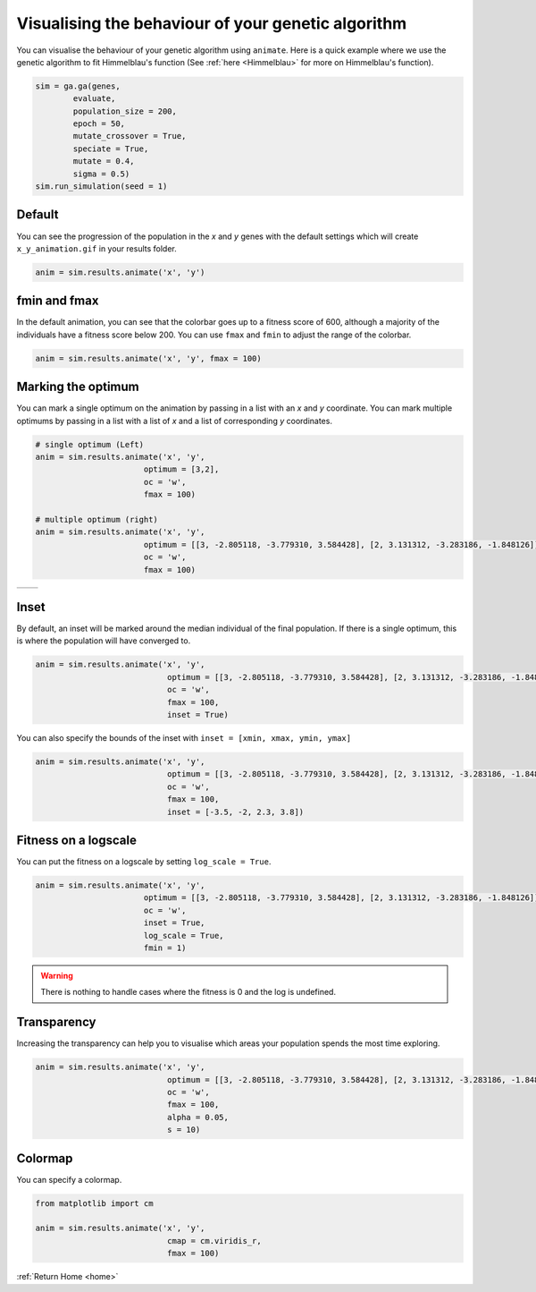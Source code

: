 Visualising the behaviour of your genetic algorithm
===================================================

You can visualise the behaviour of your genetic algorithm using ``animate``. Here is a quick example where we use the genetic algorithm to fit Himmelblau's function (See :ref:`here <Himmelblau>` for more on Himmelblau's function).

.. code-block:: python

    sim = ga.ga(genes, 
            evaluate,
            population_size = 200,
            epoch = 50,
            mutate_crossover = True,
            speciate = True,
            mutate = 0.4,
            sigma = 0.5)
    sim.run_simulation(seed = 1)

Default
-------

You can see the progression of the population in the *x* and *y* genes with the default settings which will create ``x_y_animation.gif`` in your results folder.

.. code-block:: python

    anim = sim.results.animate('x', 'y')

.. image:: ../_static/animate/default.gif
    :align: center
    :width: 45%

.. _fmin-fmax:


fmin and fmax
-------------

In the default animation, you can see that the colorbar goes up to a fitness score of 600, although a majority of the individuals have a fitness score below 200. You can use ``fmax`` and ``fmin`` to adjust the range of the colorbar. 

.. code-block:: python

    anim = sim.results.animate('x', 'y', fmax = 100)

.. image:: ../_static/animate/fmax.gif
    :align: center
    :width: 45%

.. _optima:

Marking the optimum
-------------------

You can mark a single optimum on the animation by passing in a list with an *x* and *y* coordinate. You can mark multiple optimums by passing in a list with a list of *x* and a list of corresponding *y* coordinates.

.. code-block:: python

    # single optimum (Left)
    anim = sim.results.animate('x', 'y', 
                           optimum = [3,2],
                           oc = 'w',
                           fmax = 100)

    # multiple optimum (right)
    anim = sim.results.animate('x', 'y', 
                           optimum = [[3, -2.805118, -3.779310, 3.584428], [2, 3.131312, -3.283186, -1.848126]],
                           oc = 'w',
                           fmax = 100)

================================================  ==================================================
.. image:: ../_static/animate/single-optimum.gif  .. image:: ../_static/animate/multiple-optimum.gif
================================================  ==================================================

.. _inset:

Inset
-----

By default, an inset will be marked around the median individual of the final population. If there is a single optimum, this is where the population will have converged to.

.. code-block:: python

    anim = sim.results.animate('x', 'y', 
                                optimum = [[3, -2.805118, -3.779310, 3.584428], [2, 3.131312, -3.283186, -1.848126]],
                                oc = 'w',
                                fmax = 100,
                                inset = True)

.. image:: ../_static/animate/default_inset.gif
    :align: center
    :width: 75%

You can also specify the bounds of the inset with ``inset = [xmin, xmax, ymin, ymax]``

.. code-block:: python

    anim = sim.results.animate('x', 'y', 
                                optimum = [[3, -2.805118, -3.779310, 3.584428], [2, 3.131312, -3.283186, -1.848126]],
                                oc = 'w',
                                fmax = 100,
                                inset = [-3.5, -2, 2.3, 3.8])

.. image:: ../_static/animate/specified_inset.gif
    :align: center
    :width: 75%

.. _fitness_logscale:

Fitness on a logscale
----------------------

You can put the fitness on a logscale by setting ``log_scale = True``.

.. code-block:: python

    anim = sim.results.animate('x', 'y', 
                           optimum = [[3, -2.805118, -3.779310, 3.584428], [2, 3.131312, -3.283186, -1.848126]],
                           oc = 'w',
                           inset = True,
                           log_scale = True,
                           fmin = 1)

.. image:: ../_static/animate/logscale.gif
    :align: center
    :width: 75%

.. warning:: 

    There is nothing to handle cases where the fitness is 0 and the log is undefined.



Transparency
------------

Increasing the transparency can help you to visualise which areas your population spends the most time exploring.

.. code-block:: python

    anim = sim.results.animate('x', 'y', 
                                optimum = [[3, -2.805118, -3.779310, 3.584428], [2, 3.131312, -3.283186, -1.848126]],
                                oc = 'w',
                                fmax = 100,
                                alpha = 0.05,
                                s = 10)

.. image:: ../_static/animate/alpha.gif
    :align: center
    :width: 45%

.. _colormap:

Colormap
--------

You can specify a colormap.

.. code-block:: python

    from matplotlib import cm

    anim = sim.results.animate('x', 'y', 
                                cmap = cm.viridis_r,
                                fmax = 100)

.. image:: ../_static/animate/cmap.gif
    :align: center
    :width: 45%

:ref:`Return Home <home>`